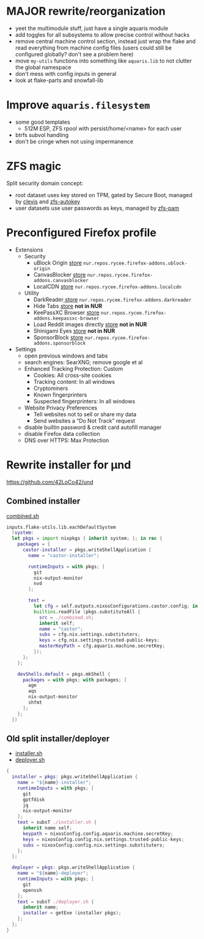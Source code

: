 * MAJOR rewrite/reorganization
- yeet the multimodule stuff, just have a single aquaris module
- add toggles for all subsystems to allow precise control without hacks
- remove central machine control section, instead just wrap the flake
  and read everything from machine config files
  (users could still be configured globally? don't see a problem here)
- move =my-utils= functions into something like =aquaris.lib=
  to not clutter the global namespace
- don't mess with config inputs in general
- look at flake-parts and snowfall-lib

* Improve =aquaris.filesystem=
- some good templates
  - 512M ESP, ZFS rpool with persist/home/<name> for each user
- btrfs subvol handling
- don't be cringe when not using impermanence

* ZFS magic
Split security domain concept:
- root dataset uses key stored on TPM,
  gated by Secure Boot, managed by [[https://github.com/latchset/clevis][clevis]] and [[file:zfs-autokey.nix][zfs-autokey]]
- user datasets use user passwords as keys, managed by [[file:zfs-pam][zfs-pam]]

* Preconfigured Firefox profile
- Extensions
  - Security
    - uBlock Origin [[https://addons.mozilla.org/en-US/firefox/addon/ublock-origin/][store]] =nur.repos.rycee.firefox-addons.ublock-origin=
    - CanvasBlocker [[https://addons.mozilla.org/en-US/firefox/addon/canvasblocker/][store]] =nur.repos.rycee.firefox-addons.canvasblocker=
    - LocalCDN [[https://addons.mozilla.org/en-US/firefox/addon/localcdn-fork-of-decentraleyes/][store]] =nur.repos.rycee.firefox-addons.localcdn=
  - Utility
    - DarkReader[[https://addons.mozilla.org/en-US/firefox/addon/darkreader/][ store]] =nur.repos.rycee.firefox-addons.darkreader=
    - Hide Tabs [[https://addons.mozilla.org/en-US/firefox/addon/hide-tab/][store]] *not in NUR*
    - KeePassXC Browser [[https://addons.mozilla.org/en-US/firefox/addon/keepassxc-browser][store]] =nur.repos.rycee.firefox-addons.keepassxc-browser=
    - Load Reddit images directly [[https://addons.mozilla.org/en-US/firefox/addon/load-reddit-images-directly/][store]] *not in NUR*
    - Shinigami Eyes [[https://addons.mozilla.org/en-US/firefox/addon/shinigami-eyes/][store]] *not in NUR*
    - SponsorBlock [[https://addons.mozilla.org/en-US/firefox/addon/sponsorblock/][store]] =nur.repos.rycee.firefox-addons.sponsorblock=
- Settings
  - open previous windows and tabs
  - search engines: SearXNG; remove google et al
  - Enhanced Tracking Protection: Custom
    - Cookies: All cross-site cookies
    - Tracking content: In all windows
    - Cryptominers
    - Known fingerprinters
    - Suspected fingerprinters: In all windows
  - Website Privacy Preferences
    - Tell websites not to sell or share my data
    - Send websites a “Do Not Track” request
  - disable builtin password & credit card autofill manager
  - disable Firefox data collection
  - DNS over HTTPS: Max Protection

* Rewrite installer for µnd
[[https://github.com/42LoCo42/und]]

** Combined installer
[[file:combined.sh][combined.sh]]

#+begin_src nix
  inputs.flake-utils.lib.eachDefaultSystem
    (system:
    let pkgs = import nixpkgs { inherit system; }; in rec {
      packages = {
        castor-installer = pkgs.writeShellApplication {
          name = "castor-installer";

          runtimeInputs = with pkgs; [
            git
            nix-output-monitor
            nvd
          ];

          text =
            let cfg = self.outputs.nixosConfigurations.castor.config; in
            builtins.readFile (pkgs.substituteAll {
              src = ./combined.sh;
              inherit self;
              name = "castor";
              subs = cfg.nix.settings.substituters;
              keys = cfg.nix.settings.trusted-public-keys;
              masterKeyPath = cfg.aquaris.machine.secretKey;
            });
        };
      };

      devShells.default = pkgs.mkShell {
        packages = with pkgs; with packages; [
          age
          aqs
          nix-output-monitor
          shfmt
        ];
      };
    })
#+end_src

** Old split installer/deployer
- [[file:installer.sh][installer.sh]]
- [[file:deployer.sh][deployer.sh]]

#+begin_src nix
  {
    installer = pkgs: pkgs.writeShellApplication {
      name = "${name}-installer";
      runtimeInputs = with pkgs; [
        git
        gptfdisk
        jq
        nix-output-monitor
      ];
      text = subsT ./installer.sh {
        inherit name self;
        keypath = nixosConfig.config.aquaris.machine.secretKey;
        keys = nixosConfig.config.nix.settings.trusted-public-keys;
        subs = nixosConfig.config.nix.settings.substituters;
      };
    };

    deployer = pkgs: pkgs.writeShellApplication {
      name = "${name}-deployer";
      runtimeInputs = with pkgs; [
        git
        openssh
      ];
      text = subsT ./deployer.sh {
        inherit name;
        installer = getExe (installer pkgs);
      };
    };
  }
#+end_src
